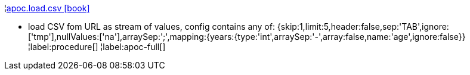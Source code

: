¦xref::overview/apoc.load/apoc.load.csv.adoc[apoc.load.csv icon:book[]] +

 - load CSV fom URL as stream of values,
 config contains any of: {skip:1,limit:5,header:false,sep:'TAB',ignore:['tmp'],nullValues:['na'],arraySep:';',mapping:{years:{type:'int',arraySep:'-',array:false,name:'age',ignore:false}}
¦label:procedure[]
¦label:apoc-full[]

